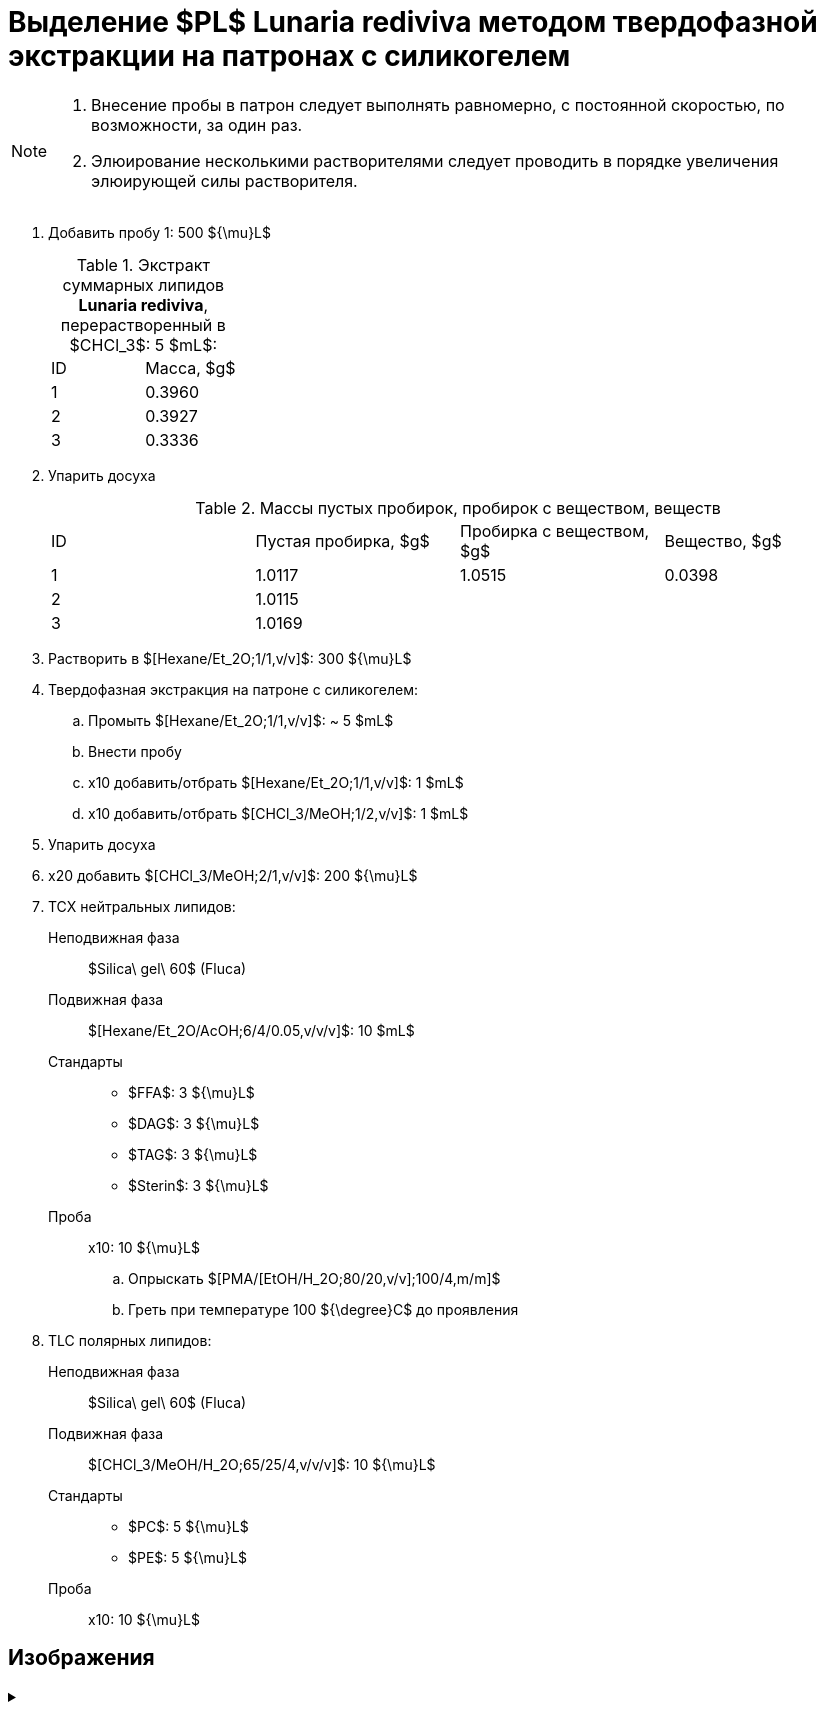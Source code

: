 :chcl3: $CHCl_3$
:chcl3_meoh__1_2: $[CHCl_3/MeOH;1/2,v/v]$
:chcl3_meoh__2_1: $[CHCl_3/MeOH;2/1,v/v]$
:chcl3_meoh_h2o__65_25_4: $[CHCl_3/MeOH/H_2O;65/25/4,v/v/v]$
:dag: $DAG$
:ffa: $FFA$
:hexane_et2o__1_1: $[Hexane/Et_2O;1/1,v/v]$
:hexane_et2o_acoh__6_4_005: $[Hexane/Et_2O/AcOH;6/4/0.05,v/v/v]$
:pc: $PC$
:pe: $PE$
:pl: $PL$
:pma_etoh_h2o: $[PMA/[EtOH/H_2O;80/20,v/v];100/4,m/m]$
:tag: $TAG$

= Выделение {pl} **Lunaria rediviva** методом твердофазной экстракции на патронах с силикогелем
:nofooter:
:stem:

[NOTE]
====
. Внесение пробы в патрон следует выполнять равномерно, с постоянной скоростью, по возможности, за один раз.
. Элюирование несколькими растворителями следует проводить в порядке увеличения элюирующей силы растворителя.
====

. Добавить пробу 1: 500 ${\mu}L$
+
.Экстракт суммарных липидов **Lunaria rediviva**, перерастворенный в {chcl3}: 5 $mL$:
[cols="2*",frame=all,grid=all]
|===
|ID|Масса, $g$
|1|0.3960
|2|0.3927
|3|0.3336
|===
. Упарить досуха
+
.Массы пустых пробирок, пробирок с веществом, веществ
[cols="4*",frame=all,grid=all]
|===
|ID|Пустая пробирка, $g$|Пробирка с веществом, $g$|Вещество, $g$
|1|1.0117|1.0515|0.0398
|2|1.0115||
|3|1.0169||
|===
. Растворить в {hexane_et2o__1_1}: 300 ${\mu}L$
. Твердофазная экстракция на патроне с силикогелем:
    .. Промыть {hexane_et2o__1_1}: ~ 5 $mL$
    .. Внести пробу
    .. x10 добавить/отбрать {hexane_et2o__1_1}: 1 $mL$
    .. x10 добавить/отбрать {chcl3_meoh__1_2}: 1 $mL$
. Упарить досуха
. x20 добавить {chcl3_meoh__2_1}: 200 ${\mu}L$
. ТСХ нейтральных липидов:
    Неподвижная фаза:: $Silica\ gel\ 60$ (Fluca)
    Подвижная фаза:: {hexane_et2o_acoh__6_4_005}: 10 $mL$
    Стандарты::
    * {ffa}: 3 ${\mu}L$
    * {dag}: 3 ${\mu}L$
    * {tag}: 3 ${\mu}L$
    * $Sterin$: 3 ${\mu}L$
    Проба:: x10: 10 ${\mu}L$
    .. Опрыскать {pma_etoh_h2o}
    .. Греть при температуре 100 ${\degree}C$ до проявления

. TLC полярных липидов:
    Неподвижная фаза:: $Silica\ gel\ 60$ (Fluca)
    Подвижная фаза:: {chcl3_meoh_h2o__65_25_4}: 10 ${\mu}L$
    Стандарты::
    * {pc}: 5 ${\mu}L$
    * {pe}: 5 ${\mu}L$
    Проба:: x10: 10 ${\mu}L$

== Изображения

.{empty}
[%collapsible]
====
image:images/20240320_151036.jpg[,49%]
image:images/20240320_161231.jpg[,49%]
image:images/4c3a37a3-ed47-40ca-bdf7-71e1f46b43f7.jpeg[TLC,100%]
====
